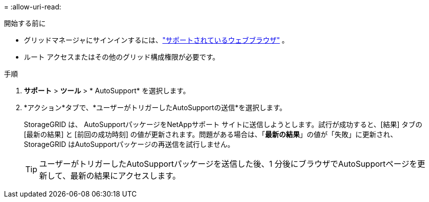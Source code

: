 = 
:allow-uri-read: 


.開始する前に
* グリッドマネージャにサインインするには、link:../admin/web-browser-requirements.html["サポートされているウェブブラウザ"] 。
* ルート アクセスまたはその他のグリッド構成権限が必要です。


.手順
. *サポート* > *ツール* > * AutoSupport* を選択します。
. *アクション*タブで、*ユーザーがトリガーしたAutoSupportの送信*を選択します。
+
StorageGRID は、 AutoSupportパッケージをNetAppサポート サイトに送信しようとします。試行が成功すると、[結果] タブの [最新の結果] と [前回の成功時刻] の値が更新されます。問題がある場合は、「*最新の結果*」の値が「失敗」に更新され、 StorageGRID はAutoSupportパッケージの再送信を試行しません。

+

TIP: ユーザーがトリガーしたAutoSupportパッケージを送信した後、1 分後にブラウザでAutoSupportページを更新して、最新の結果にアクセスします。


